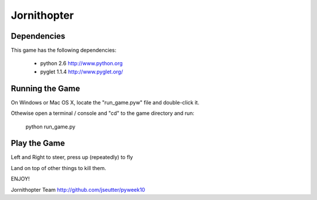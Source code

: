 Jornithopter
============

Dependencies
-------------

This game has the following dependencies:

    * python 2.6                        http://www.python.org
    * pyglet 1.1.4                      http://www.pyglet.org/

Running the Game
----------------

On Windows or Mac OS X, locate the "run_game.pyw" file and double-click it.

Othewise open a terminal / console and "cd" to the game directory and run:

  python run_game.py



Play the Game
-------------

Left and Right to steer, press up (repeatedly) to fly

Land on top of other things to kill them.


ENJOY!

Jornithopter Team
http://github.com/jseutter/pyweek10
